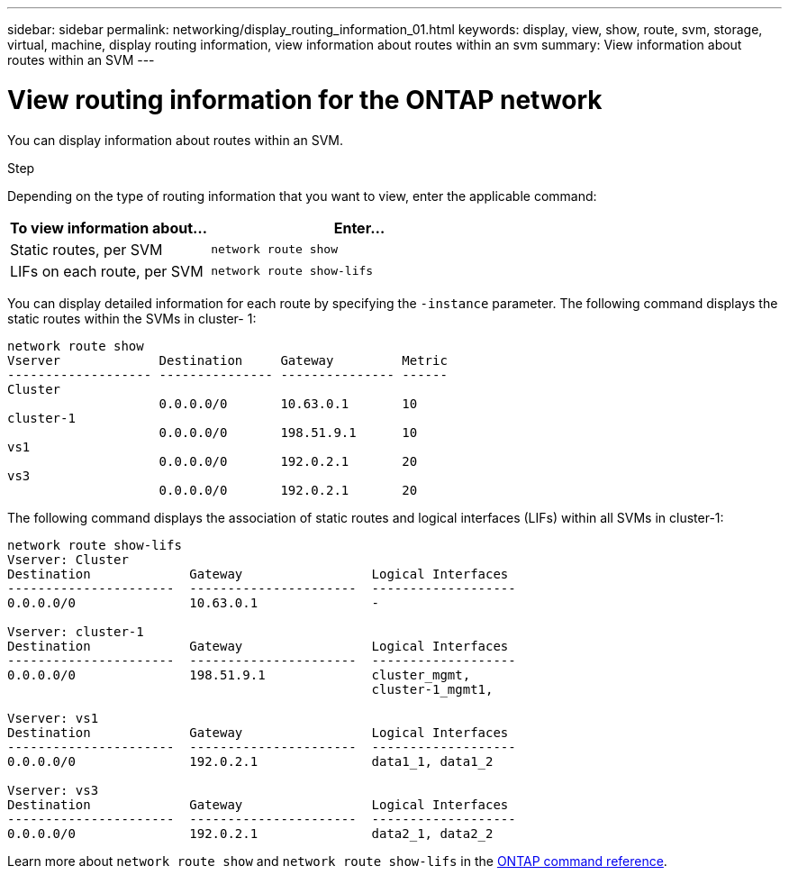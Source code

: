 ---
sidebar: sidebar
permalink: networking/display_routing_information_01.html
keywords: display, view, show, route, svm, storage, virtual, machine, display routing information, view information about routes within an svm
summary: View information about routes within an SVM
---

= View routing information for the ONTAP network
:hardbreaks:
:nofooter:
:icons: font
:linkattrs:
:imagesdir: ../media/


[.lead]
You can display information about routes within an SVM.

.Step

Depending on the type of routing information that you want to view, enter the applicable command:

[cols="40,60"]
|===

h| To view information about... h| Enter...

a|Static routes, per SVM
a|`network route show`
a|LIFs on each route, per SVM
a|`network route show-lifs`
|===

You can display detailed information for each route by specifying the `-instance` parameter. The following command displays the static routes within the SVMs in cluster- 1:

....
network route show
Vserver             Destination     Gateway         Metric
------------------- --------------- --------------- ------
Cluster
                    0.0.0.0/0       10.63.0.1       10
cluster-1
                    0.0.0.0/0       198.51.9.1      10
vs1
                    0.0.0.0/0       192.0.2.1       20
vs3
                    0.0.0.0/0       192.0.2.1       20
....

The following command displays the association of static routes and logical interfaces (LIFs) within all SVMs in cluster-1:

....
network route show-lifs
Vserver: Cluster
Destination             Gateway                 Logical Interfaces
----------------------  ----------------------  -------------------
0.0.0.0/0               10.63.0.1               -

Vserver: cluster-1
Destination             Gateway                 Logical Interfaces
----------------------  ----------------------  -------------------
0.0.0.0/0               198.51.9.1              cluster_mgmt,
                                                cluster-1_mgmt1,

Vserver: vs1
Destination             Gateway                 Logical Interfaces
----------------------  ----------------------  -------------------
0.0.0.0/0               192.0.2.1               data1_1, data1_2

Vserver: vs3
Destination             Gateway                 Logical Interfaces
----------------------  ----------------------  -------------------
0.0.0.0/0               192.0.2.1               data2_1, data2_2
....

Learn more about `network route show` and `network route show-lifs` in the link:https://docs.netapp.com/us-en/ontap-cli/search.html?q=network+route+show[ONTAP command reference^].

// 2025 May 23, ONTAPDOC-2960
// 27-MAR-2025 ONTAPDOC-2909
// Created with NDAC Version 2.0 (August 17, 2020)
// restructured: March 2021
// enhanced keywords May 2021